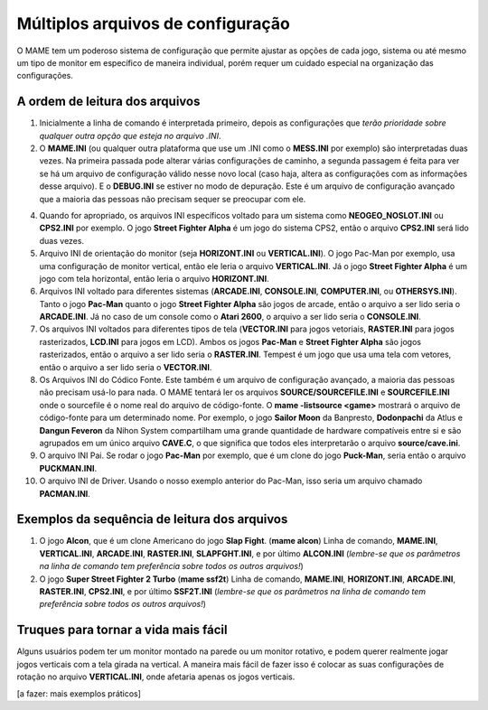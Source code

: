 Múltiplos arquivos de configuração
==================================

O MAME tem um poderoso sistema de configuração que permite ajustar as
opções de cada jogo, sistema ou até mesmo um tipo de monitor em
específico de maneira individual, porém requer um cuidado especial na
organização das configurações.

.. _advanced-multi-CFG:


A ordem de leitura dos arquivos
-------------------------------

1.		Inicialmente a linha de comando é interpretada primeiro, depois
		as configurações que *terão prioridade sobre qualquer outra
		opção que esteja no arquivo .INI*.

2.		O **MAME.INI** (ou qualquer outra plataforma que use um .INI
		como o **MESS.INI** por exemplo) são interpretadas duas vezes.
		Na primeira passada pode alterar várias configurações de
		caminho, a segunda passagem é feita para ver se há um arquivo de
		configuração válido nesse novo local (caso haja, altera as
		configurações com as informações desse arquivo).
		E o **DEBUG.INI** se estiver no modo de depuração.
		Este é um arquivo de configuração avançado que a maioria das
		pessoas não precisam sequer se preocupar com ele.

4.		Quando for apropriado, os arquivos INI específicos voltado para
		um sistema como **NEOGEO_NOSLOT.INI** ou **CPS2.INI** por
		exemplo.
		O jogo **Street Fighter Alpha** é um jogo do sistema CPS2, então
		o arquivo **CPS2.INI** será lido duas vezes.

5.		Arquivo INI de orientação do monitor (seja **HORIZONT.INI** ou
		**VERTICAL.INI**).
		O jogo Pac-Man por exemplo, usa uma configuração de monitor
		vertical, então ele leria o arquivo **VERTICAL.INI**.
		Já o jogo **Street Fighter Alpha** é um jogo com tela
		horizontal, então leria o arquivo **HORIZONT.INI**.

6.		Arquivos INI voltado para diferentes sistemas (**ARCADE.INI**,
		**CONSOLE.INI**, **COMPUTER.INI**, ou **OTHERSYS.INI**).
		Tanto o jogo **Pac-Man** quanto o jogo **Street Fighter Alpha**
		são jogos de arcade, então o arquivo a ser lido seria o
		**ARCADE.INI**.
		Já no caso de um console como o **Atari 2600**, o arquivo a ser
		lido seria o **CONSOLE.INI**.

7.		Os arquivos INI voltados para diferentes tipos de tela
		(**VECTOR.INI** para jogos vetoriais, **RASTER.INI** para jogos
		rasterizados, **LCD.INI** para jogos em LCD).
		Ambos os jogos **Pac-Man** e **Street Fighter Alpha** são jogos
		rasterizados, então o arquivo a ser lido seria o **RASTER.INI**.
		Tempest é um jogo que usa uma tela com vetores, então o arquivo
		a ser lido seria o **VECTOR.INI**.

8.		Os Arquivos INI do Códico Fonte.
		Este também é um arquivo de configuração avançado, a maioria das
		pessoas não precisam usá-lo para nada.
		O MAME tentará ler os arquivos **SOURCE/SOURCEFILE.INI** e
		**SOURCEFILE.INI** onde o sourcefile é o nome real do arquivo de
		código-fonte.
		O **mame -listsource <game>** mostrará o arquivo de código-fonte
		para um determinado nome.
		Por exemplo, o jogo **Sailor Moon** da Banpresto, **Dodonpachi**
		da Atlus e **Dangun Feveron** da Nihon System compartilham uma
		grande quantidade de hardware compatíveis entre si e são
		agrupados em um único arquivo **CAVE.C**, o que significa que
		todos eles interpretarão o arquivo **source/cave.ini**.

9.		O arquivo INI Pai.
		Se rodar o jogo **Pac-Man** por exemplo, que é um clone do jogo
		**Puck-Man**, seria então o arquivo **PUCKMAN.INI**.

10.		O arquivo INI de Driver.
		Usando o nosso exemplo anterior do Pac-Man, isso seria um
		arquivo chamado **PACMAN.INI**.


Exemplos da sequência de leitura dos arquivos
---------------------------------------------

1.		O jogo **Alcon**, que é um clone Americano do jogo
		**Slap Fight**.  (**mame alcon**)
		Linha de comando, **MAME.INI**, **VERTICAL.INI**,
		**ARCADE.INI**, **RASTER.INI**, **SLAPFGHT.INI**, e por último
		**ALCON.INI**
		(*lembre-se que os parâmetros na linha de comando tem
		preferência sobre todos os outros arquivos!*)

2.		O jogo **Super Street Fighter 2 Turbo** (**mame ssf2t**)
		Linha de comando, **MAME.INI**, **HORIZONT.INI**,
		**ARCADE.INI**, **RASTER.INI**, **CPS2.INI**, e por último
		**SSF2T.INI**
		(*lembre-se que os parâmetros na linha de comando tem
		preferência sobre todos os outros arquivos!*)


Truques para tornar a vida mais fácil
-------------------------------------

Alguns usuários podem ter um monitor montado na parede ou um monitor
rotativo, e podem querer realmente jogar jogos verticais com a tela
girada na vertical. A maneira mais fácil de fazer isso é colocar as suas
configurações de rotação no arquivo **VERTICAL.INI**, onde afetaria
apenas os jogos verticais.

[a fazer: mais exemplos práticos]

